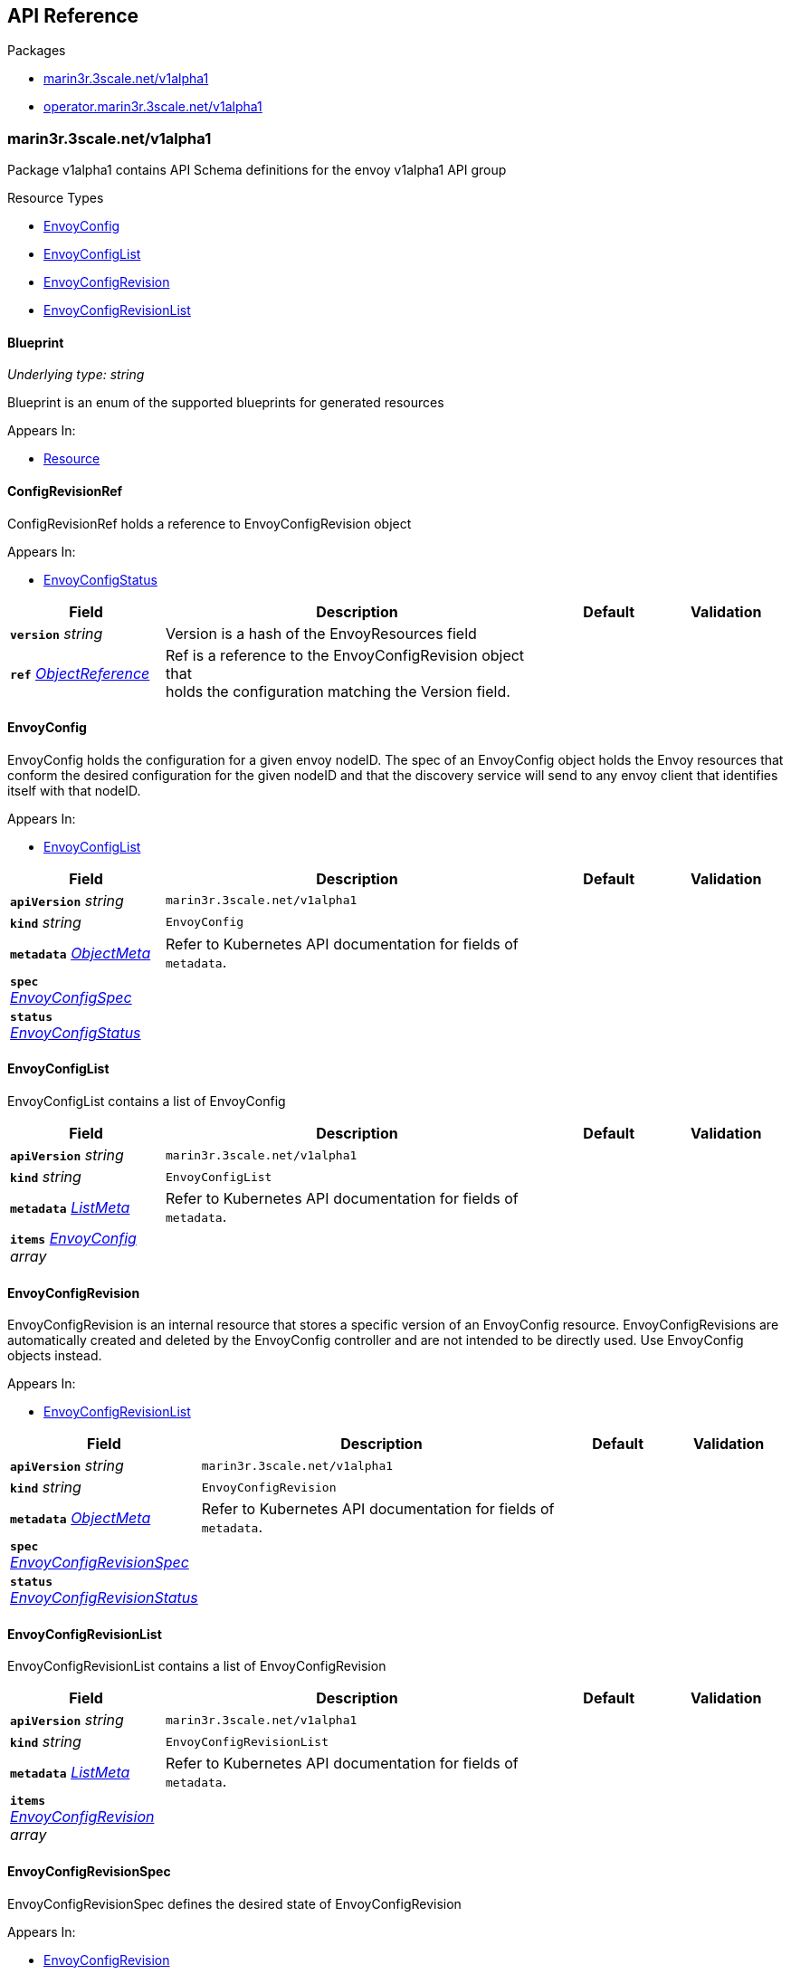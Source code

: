 // Generated documentation. Please do not edit.
:anchor_prefix: k8s-api

[id="{p}-api-reference"]
== API Reference

.Packages
- xref:{anchor_prefix}-marin3r-3scale-net-v1alpha1[$$marin3r.3scale.net/v1alpha1$$]
- xref:{anchor_prefix}-operator-marin3r-3scale-net-v1alpha1[$$operator.marin3r.3scale.net/v1alpha1$$]


[id="{anchor_prefix}-marin3r-3scale-net-v1alpha1"]
=== marin3r.3scale.net/v1alpha1

Package v1alpha1 contains API Schema definitions for the envoy v1alpha1 API group

.Resource Types
- xref:{anchor_prefix}-github-com-3scale-sre-marin3r-api-marin3r-v1alpha1-envoyconfig[$$EnvoyConfig$$]
- xref:{anchor_prefix}-github-com-3scale-sre-marin3r-api-marin3r-v1alpha1-envoyconfiglist[$$EnvoyConfigList$$]
- xref:{anchor_prefix}-github-com-3scale-sre-marin3r-api-marin3r-v1alpha1-envoyconfigrevision[$$EnvoyConfigRevision$$]
- xref:{anchor_prefix}-github-com-3scale-sre-marin3r-api-marin3r-v1alpha1-envoyconfigrevisionlist[$$EnvoyConfigRevisionList$$]



[id="{anchor_prefix}-github-com-3scale-sre-marin3r-api-marin3r-v1alpha1-blueprint"]
==== Blueprint

_Underlying type:_ _string_

Blueprint is an enum of the supported blueprints for
generated resources



.Appears In:
****
- xref:{anchor_prefix}-github-com-3scale-sre-marin3r-api-marin3r-v1alpha1-resource[$$Resource$$]
****



[id="{anchor_prefix}-github-com-3scale-sre-marin3r-api-marin3r-v1alpha1-configrevisionref"]
==== ConfigRevisionRef



ConfigRevisionRef holds a reference to EnvoyConfigRevision object



.Appears In:
****
- xref:{anchor_prefix}-github-com-3scale-sre-marin3r-api-marin3r-v1alpha1-envoyconfigstatus[$$EnvoyConfigStatus$$]
****

[cols="20a,50a,15a,15a", options="header"]
|===
| Field | Description | Default | Validation
| *`version`* __string__ | Version is a hash of the EnvoyResources field + |  | 
| *`ref`* __link:https://kubernetes.io/docs/reference/generated/kubernetes-api/v1.33/#objectreference-v1-core[$$ObjectReference$$]__ | Ref is a reference to the EnvoyConfigRevision object that +
holds the configuration matching the Version field. + |  | 
|===


[id="{anchor_prefix}-github-com-3scale-sre-marin3r-api-marin3r-v1alpha1-envoyconfig"]
==== EnvoyConfig



EnvoyConfig holds the configuration for a given envoy nodeID. The spec of an EnvoyConfig
object holds the Envoy resources that conform the desired configuration for the given nodeID
and that the discovery service will send to any envoy client that identifies itself with that
nodeID.



.Appears In:
****
- xref:{anchor_prefix}-github-com-3scale-sre-marin3r-api-marin3r-v1alpha1-envoyconfiglist[$$EnvoyConfigList$$]
****

[cols="20a,50a,15a,15a", options="header"]
|===
| Field | Description | Default | Validation
| *`apiVersion`* __string__ | `marin3r.3scale.net/v1alpha1` | |
| *`kind`* __string__ | `EnvoyConfig` | |
| *`metadata`* __link:https://kubernetes.io/docs/reference/generated/kubernetes-api/v1.33/#objectmeta-v1-meta[$$ObjectMeta$$]__ | Refer to Kubernetes API documentation for fields of `metadata`.
 |  | 
| *`spec`* __xref:{anchor_prefix}-github-com-3scale-sre-marin3r-api-marin3r-v1alpha1-envoyconfigspec[$$EnvoyConfigSpec$$]__ |  |  | 
| *`status`* __xref:{anchor_prefix}-github-com-3scale-sre-marin3r-api-marin3r-v1alpha1-envoyconfigstatus[$$EnvoyConfigStatus$$]__ |  |  | 
|===


[id="{anchor_prefix}-github-com-3scale-sre-marin3r-api-marin3r-v1alpha1-envoyconfiglist"]
==== EnvoyConfigList



EnvoyConfigList contains a list of EnvoyConfig





[cols="20a,50a,15a,15a", options="header"]
|===
| Field | Description | Default | Validation
| *`apiVersion`* __string__ | `marin3r.3scale.net/v1alpha1` | |
| *`kind`* __string__ | `EnvoyConfigList` | |
| *`metadata`* __link:https://kubernetes.io/docs/reference/generated/kubernetes-api/v1.33/#listmeta-v1-meta[$$ListMeta$$]__ | Refer to Kubernetes API documentation for fields of `metadata`.
 |  | 
| *`items`* __xref:{anchor_prefix}-github-com-3scale-sre-marin3r-api-marin3r-v1alpha1-envoyconfig[$$EnvoyConfig$$] array__ |  |  | 
|===


[id="{anchor_prefix}-github-com-3scale-sre-marin3r-api-marin3r-v1alpha1-envoyconfigrevision"]
==== EnvoyConfigRevision



EnvoyConfigRevision is an internal resource that stores a specific version of an EnvoyConfig
resource. EnvoyConfigRevisions are automatically created and deleted by the EnvoyConfig
controller and are not intended to be directly used. Use EnvoyConfig objects instead.



.Appears In:
****
- xref:{anchor_prefix}-github-com-3scale-sre-marin3r-api-marin3r-v1alpha1-envoyconfigrevisionlist[$$EnvoyConfigRevisionList$$]
****

[cols="20a,50a,15a,15a", options="header"]
|===
| Field | Description | Default | Validation
| *`apiVersion`* __string__ | `marin3r.3scale.net/v1alpha1` | |
| *`kind`* __string__ | `EnvoyConfigRevision` | |
| *`metadata`* __link:https://kubernetes.io/docs/reference/generated/kubernetes-api/v1.33/#objectmeta-v1-meta[$$ObjectMeta$$]__ | Refer to Kubernetes API documentation for fields of `metadata`.
 |  | 
| *`spec`* __xref:{anchor_prefix}-github-com-3scale-sre-marin3r-api-marin3r-v1alpha1-envoyconfigrevisionspec[$$EnvoyConfigRevisionSpec$$]__ |  |  | 
| *`status`* __xref:{anchor_prefix}-github-com-3scale-sre-marin3r-api-marin3r-v1alpha1-envoyconfigrevisionstatus[$$EnvoyConfigRevisionStatus$$]__ |  |  | 
|===


[id="{anchor_prefix}-github-com-3scale-sre-marin3r-api-marin3r-v1alpha1-envoyconfigrevisionlist"]
==== EnvoyConfigRevisionList



EnvoyConfigRevisionList contains a list of EnvoyConfigRevision





[cols="20a,50a,15a,15a", options="header"]
|===
| Field | Description | Default | Validation
| *`apiVersion`* __string__ | `marin3r.3scale.net/v1alpha1` | |
| *`kind`* __string__ | `EnvoyConfigRevisionList` | |
| *`metadata`* __link:https://kubernetes.io/docs/reference/generated/kubernetes-api/v1.33/#listmeta-v1-meta[$$ListMeta$$]__ | Refer to Kubernetes API documentation for fields of `metadata`.
 |  | 
| *`items`* __xref:{anchor_prefix}-github-com-3scale-sre-marin3r-api-marin3r-v1alpha1-envoyconfigrevision[$$EnvoyConfigRevision$$] array__ |  |  | 
|===


[id="{anchor_prefix}-github-com-3scale-sre-marin3r-api-marin3r-v1alpha1-envoyconfigrevisionspec"]
==== EnvoyConfigRevisionSpec



EnvoyConfigRevisionSpec defines the desired state of EnvoyConfigRevision



.Appears In:
****
- xref:{anchor_prefix}-github-com-3scale-sre-marin3r-api-marin3r-v1alpha1-envoyconfigrevision[$$EnvoyConfigRevision$$]
****

[cols="20a,50a,15a,15a", options="header"]
|===
| Field | Description | Default | Validation
| *`nodeID`* __string__ | NodeID holds the envoy identifier for the discovery service to know which set +
of resources to send to each of the envoy clients that connect to it. + |  | 
| *`version`* __string__ | Version is a hash of the EnvoyResources field + |  | 
| *`envoyAPI`* __xref:{anchor_prefix}-github-com-3scale-sre-marin3r-api-envoy-apiversion[$$APIVersion$$]__ | EnvoyAPI is the version of envoy's API to use. Defaults to v3. + |  | Enum: [v3] +

| *`serialization`* __xref:{anchor_prefix}-github-com-3scale-sre-marin3r-api-envoy-serializer-serialization[$$Serialization$$]__ | Serialization specicifies the serialization format used to describe the resources. "json" and "yaml" +
are supported. "json" is used if unset. + |  | Enum: [json b64json yaml] +

| *`envoyResources`* __xref:{anchor_prefix}-github-com-3scale-sre-marin3r-api-marin3r-v1alpha1-envoyresources[$$EnvoyResources$$]__ | EnvoyResources holds the different types of resources suported by the envoy discovery service + |  | 
| *`resources`* __xref:{anchor_prefix}-github-com-3scale-sre-marin3r-api-marin3r-v1alpha1-resource[$$Resource$$] array__ | Resources holds the different types of resources suported by the envoy discovery service + |  | 
|===


[id="{anchor_prefix}-github-com-3scale-sre-marin3r-api-marin3r-v1alpha1-envoyconfigrevisionstatus"]
==== EnvoyConfigRevisionStatus



EnvoyConfigRevisionStatus defines the observed state of EnvoyConfigRevision



.Appears In:
****
- xref:{anchor_prefix}-github-com-3scale-sre-marin3r-api-marin3r-v1alpha1-envoyconfigrevision[$$EnvoyConfigRevision$$]
****

[cols="20a,50a,15a,15a", options="header"]
|===
| Field | Description | Default | Validation
| *`published`* __boolean__ | Published signals if the EnvoyConfigRevision is the one currently published +
in the xds server cache + |  | 
| *`providesVersions`* __xref:{anchor_prefix}-github-com-3scale-sre-marin3r-api-marin3r-v1alpha1-versiontracker[$$VersionTracker$$]__ | ProvidesVersions keeps track of the version that this revision +
publishes in the xDS server for each resource type + |  | 
| *`lastPublishedAt`* __link:https://kubernetes.io/docs/reference/generated/kubernetes-api/v1.33/#time-v1-meta[$$Time$$]__ | LastPublishedAt indicates the last time this config review transitioned to +
published + |  | 
| *`tainted`* __boolean__ | Tainted indicates whether the EnvoyConfigRevision is eligible for publishing +
or not + |  | 
| *`conditions`* __link:https://kubernetes.io/docs/reference/generated/kubernetes-api/v1.33/#condition-v1-meta[$$Condition$$] array__ | Conditions represent the latest available observations of an object's state + |  | 
|===


[id="{anchor_prefix}-github-com-3scale-sre-marin3r-api-marin3r-v1alpha1-envoyconfigspec"]
==== EnvoyConfigSpec



EnvoyConfigSpec defines the desired state of EnvoyConfig



.Appears In:
****
- xref:{anchor_prefix}-github-com-3scale-sre-marin3r-api-marin3r-v1alpha1-envoyconfig[$$EnvoyConfig$$]
****

[cols="20a,50a,15a,15a", options="header"]
|===
| Field | Description | Default | Validation
| *`nodeID`* __string__ | NodeID holds the envoy identifier for the discovery service to know which set +
of resources to send to each of the envoy clients that connect to it. + |  | 
| *`serialization`* __xref:{anchor_prefix}-github-com-3scale-sre-marin3r-api-envoy-serializer-serialization[$$Serialization$$]__ | Serialization specicifies the serialization format used to describe the resources. "json" and "yaml" +
are supported. "json" is used if unset. + |  | Enum: [json yaml] +

| *`envoyAPI`* __xref:{anchor_prefix}-github-com-3scale-sre-marin3r-api-envoy-apiversion[$$APIVersion$$]__ | EnvoyAPI is the version of envoy's API to use. Defaults to v3. + |  | Enum: [v3] +

| *`envoyResources`* __xref:{anchor_prefix}-github-com-3scale-sre-marin3r-api-marin3r-v1alpha1-envoyresources[$$EnvoyResources$$]__ | EnvoyResources holds the different types of resources suported by the envoy discovery service +
DEPRECATED. Use the `resources` field instead. + |  | 
| *`resources`* __xref:{anchor_prefix}-github-com-3scale-sre-marin3r-api-marin3r-v1alpha1-resource[$$Resource$$] array__ | Resources holds the different types of resources suported by the envoy discovery service + |  | 
|===


[id="{anchor_prefix}-github-com-3scale-sre-marin3r-api-marin3r-v1alpha1-envoyconfigstatus"]
==== EnvoyConfigStatus



EnvoyConfigStatus defines the observed state of EnvoyConfig



.Appears In:
****
- xref:{anchor_prefix}-github-com-3scale-sre-marin3r-api-marin3r-v1alpha1-envoyconfig[$$EnvoyConfig$$]
****

[cols="20a,50a,15a,15a", options="header"]
|===
| Field | Description | Default | Validation
| *`cacheState`* __string__ | CacheState summarizes all the observations about the EnvoyConfig +
to give the user a concrete idea on the general status of the discovery servie cache. +
It is intended only for human consumption. Other controllers should relly on conditions +
to determine the status of the discovery server cache. + |  | 
| *`publishedVersion`* __string__ | PublishedVersion is the config version currently +
served by the envoy discovery service for the give nodeID + |  | 
| *`desiredVersion`* __string__ | DesiredVersion represents the resources version described in +
the spec of the EnvoyConfig object + |  | 
| *`conditions`* __link:https://kubernetes.io/docs/reference/generated/kubernetes-api/v1.33/#condition-v1-meta[$$Condition$$] array__ | Conditions represent the latest available observations of an object's state + |  | 
| *`revisions`* __xref:{anchor_prefix}-github-com-3scale-sre-marin3r-api-marin3r-v1alpha1-configrevisionref[$$ConfigRevisionRef$$] array__ | ConfigRevisions is an ordered list of references to EnvoyConfigRevision +
objects + |  | 
|===


[id="{anchor_prefix}-github-com-3scale-sre-marin3r-api-marin3r-v1alpha1-envoyresource"]
==== EnvoyResource



EnvoyResource holds serialized representation of an envoy
resource



.Appears In:
****
- xref:{anchor_prefix}-github-com-3scale-sre-marin3r-api-marin3r-v1alpha1-envoyresources[$$EnvoyResources$$]
****

[cols="20a,50a,15a,15a", options="header"]
|===
| Field | Description | Default | Validation
| *`name`* __string__ | Name of the envoy resource. +
DEPRECATED: this field has no effect and will be removed in an +
upcoming release. The name of the resources for discovery purposes +
is included in the resource itself. Refer to the envoy API reference +
to check how the name is specified for each resource type. + |  | 
| *`value`* __string__ | Value is the serialized representation of the envoy resource + |  | 
|===


[id="{anchor_prefix}-github-com-3scale-sre-marin3r-api-marin3r-v1alpha1-envoyresources"]
==== EnvoyResources



EnvoyResources holds each envoy api resource type



.Appears In:
****
- xref:{anchor_prefix}-github-com-3scale-sre-marin3r-api-marin3r-v1alpha1-envoyconfigrevisionspec[$$EnvoyConfigRevisionSpec$$]
- xref:{anchor_prefix}-github-com-3scale-sre-marin3r-api-marin3r-v1alpha1-envoyconfigspec[$$EnvoyConfigSpec$$]
****

[cols="20a,50a,15a,15a", options="header"]
|===
| Field | Description | Default | Validation
| *`endpoints`* __xref:{anchor_prefix}-github-com-3scale-sre-marin3r-api-marin3r-v1alpha1-envoyresource[$$EnvoyResource$$] array__ | Endpoints is a list of the envoy ClusterLoadAssignment resource type. +
API V3 reference: https://www.envoyproxy.io/docs/envoy/latest/api-v3/config/endpoint/v3/endpoint.proto + |  | 
| *`clusters`* __xref:{anchor_prefix}-github-com-3scale-sre-marin3r-api-marin3r-v1alpha1-envoyresource[$$EnvoyResource$$] array__ | Clusters is a list of the envoy Cluster resource type. +
API V3 reference: https://www.envoyproxy.io/docs/envoy/latest/api-v3/config/cluster/v3/cluster.proto + |  | 
| *`routes`* __xref:{anchor_prefix}-github-com-3scale-sre-marin3r-api-marin3r-v1alpha1-envoyresource[$$EnvoyResource$$] array__ | Routes is a list of the envoy Route resource type. +
API V3 reference: https://www.envoyproxy.io/docs/envoy/latest/api-v3/config/route/v3/route.proto + |  | 
| *`scopedRoutes`* __xref:{anchor_prefix}-github-com-3scale-sre-marin3r-api-marin3r-v1alpha1-envoyresource[$$EnvoyResource$$] array__ | ScopedRoutes is a list of the envoy ScopeRoute resource type. +
API V3 reference: https://www.envoyproxy.io/docs/envoy/latest/api-v3/config/route/v3/scoped_route.proto + |  | 
| *`listeners`* __xref:{anchor_prefix}-github-com-3scale-sre-marin3r-api-marin3r-v1alpha1-envoyresource[$$EnvoyResource$$] array__ | Listeners is a list of the envoy Listener resource type. +
API V3 reference: https://www.envoyproxy.io/docs/envoy/latest/api-v3/config/listener/v3/listener.proto + |  | 
| *`runtimes`* __xref:{anchor_prefix}-github-com-3scale-sre-marin3r-api-marin3r-v1alpha1-envoyresource[$$EnvoyResource$$] array__ | Runtimes is a list of the envoy Runtime resource type. +
API V3 reference: https://www.envoyproxy.io/docs/envoy/latest/api-v3/service/runtime/v3/rtds.proto + |  | 
| *`secrets`* __xref:{anchor_prefix}-github-com-3scale-sre-marin3r-api-marin3r-v1alpha1-envoysecretresource[$$EnvoySecretResource$$] array__ | Secrets is a list of references to Kubernetes Secret objects. + |  | 
| *`extensionConfigs`* __xref:{anchor_prefix}-github-com-3scale-sre-marin3r-api-marin3r-v1alpha1-envoyresource[$$EnvoyResource$$] array__ | ExtensionConfigs is a list of the envoy ExtensionConfig resource type +
API V3 reference: https://www.envoyproxy.io/docs/envoy/latest/api-v3/config/core/v3/extension.proto + |  | 
|===


[id="{anchor_prefix}-github-com-3scale-sre-marin3r-api-marin3r-v1alpha1-envoysecretresource"]
==== EnvoySecretResource



EnvoySecretResource holds a reference to a k8s Secret from where
to take a secret from. Only Secrets within the same namespace can
be referred.



.Appears In:
****
- xref:{anchor_prefix}-github-com-3scale-sre-marin3r-api-marin3r-v1alpha1-envoyresources[$$EnvoyResources$$]
****

[cols="20a,50a,15a,15a", options="header"]
|===
| Field | Description | Default | Validation
| *`name`* __string__ | Name of the envoy tslCerticate secret resource. The certificate will be fetched +
from a Kubernetes Secrets of type 'kubernetes.io/tls' with this same name. + |  | 
| *`ref`* __link:https://kubernetes.io/docs/reference/generated/kubernetes-api/v1.33/#secretreference-v1-core[$$SecretReference$$]__ | DEPRECATED: this field is deprecated and it's value will be ignored. The 'name' of the +
Kubernetes Secret must match the 'name' field. + |  | 
|===


[id="{anchor_prefix}-github-com-3scale-sre-marin3r-api-marin3r-v1alpha1-generatefromendpointslices"]
==== GenerateFromEndpointSlices







.Appears In:
****
- xref:{anchor_prefix}-github-com-3scale-sre-marin3r-api-marin3r-v1alpha1-resource[$$Resource$$]
****

[cols="20a,50a,15a,15a", options="header"]
|===
| Field | Description | Default | Validation
| *`selector`* __link:https://kubernetes.io/docs/reference/generated/kubernetes-api/v1.33/#labelselector-v1-meta[$$LabelSelector$$]__ |  |  | 
| *`clusterName`* __string__ |  |  | 
| *`targetPort`* __string__ |  |  | 
|===


[id="{anchor_prefix}-github-com-3scale-sre-marin3r-api-marin3r-v1alpha1-resource"]
==== Resource



Resource holds serialized representation of an envoy
resource



.Appears In:
****
- xref:{anchor_prefix}-github-com-3scale-sre-marin3r-api-marin3r-v1alpha1-envoyconfigrevisionspec[$$EnvoyConfigRevisionSpec$$]
- xref:{anchor_prefix}-github-com-3scale-sre-marin3r-api-marin3r-v1alpha1-envoyconfigspec[$$EnvoyConfigSpec$$]
****

[cols="20a,50a,15a,15a", options="header"]
|===
| Field | Description | Default | Validation
| *`type`* __xref:{anchor_prefix}-github-com-3scale-sre-marin3r-api-envoy-type[$$Type$$]__ | Type is the type url for the protobuf message + |  | Enum: [listener route scopedRoute cluster endpoint secret runtime extensionConfig] +

| *`value`* __link:https://kubernetes.io/docs/reference/generated/kubernetes-api/v1.33/#rawextension-runtime-pkg[$$RawExtension$$]__ | Value is the protobufer message that configures the resource. The proto +
must match the envoy configuration API v3 specification for the given resource +
type (https://www.envoyproxy.io/docs/envoy/latest/api-docs/xds_protocol#resource-types) + |  | 
| *`generateFromTlsSecret`* __string__ | The name of a Kubernetes Secret of type "kubernetes.io/tls" + |  | 
| *`generateFromOpaqueSecret`* __xref:{anchor_prefix}-github-com-3scale-sre-marin3r-api-marin3r-v1alpha1-secretkeyselector[$$SecretKeySelector$$]__ | The name of a Kubernetes Secret of type "Opaque". It will generate an +
envoy "generic secret" proto. + |  | 
| *`generateFromEndpointSlices`* __xref:{anchor_prefix}-github-com-3scale-sre-marin3r-api-marin3r-v1alpha1-generatefromendpointslices[$$GenerateFromEndpointSlices$$]__ | Specifies a label selector to watch for EndpointSlices that will +
be used to generate the endpoint resource + |  | 
| *`blueprint`* __xref:{anchor_prefix}-github-com-3scale-sre-marin3r-api-marin3r-v1alpha1-blueprint[$$Blueprint$$]__ | Blueprint specifies a template to generate a configuration proto. It is currently +
only supported to generate secret configuration resources from k8s Secrets + |  | Enum: [tlsCertificate validationContext] +

|===


[id="{anchor_prefix}-github-com-3scale-sre-marin3r-api-marin3r-v1alpha1-secretkeyselector"]
==== SecretKeySelector







.Appears In:
****
- xref:{anchor_prefix}-github-com-3scale-sre-marin3r-api-marin3r-v1alpha1-resource[$$Resource$$]
****

[cols="20a,50a,15a,15a", options="header"]
|===
| Field | Description | Default | Validation
| *`name`* __string__ | The name of the secret in the pod's namespace to select from. + |  | 
| *`key`* __string__ | The key of the secret to select from.  Must be a valid secret key. + |  | 
| *`alias`* __string__ | A unique name to refer to the name:key combination + |  | 
|===


[id="{anchor_prefix}-github-com-3scale-sre-marin3r-api-marin3r-v1alpha1-versiontracker"]
==== VersionTracker



VersionTracker tracks the versions of the resources
that this revision publishes in the xDS server cache



.Appears In:
****
- xref:{anchor_prefix}-github-com-3scale-sre-marin3r-api-marin3r-v1alpha1-envoyconfigrevisionstatus[$$EnvoyConfigRevisionStatus$$]
****

[cols="20a,50a,15a,15a", options="header"]
|===
| Field | Description | Default | Validation
| *`endpoints`* __string__ |  |  | 
| *`clusters`* __string__ |  |  | 
| *`routes`* __string__ |  |  | 
| *`scopedRoutes`* __string__ |  |  | 
| *`listeners`* __string__ |  |  | 
| *`secrets`* __string__ |  |  | 
| *`runtimes`* __string__ |  |  | 
| *`extensionConfigs`* __string__ |  |  | 
|===



[id="{anchor_prefix}-operator-marin3r-3scale-net-v1alpha1"]
=== operator.marin3r.3scale.net/v1alpha1

Package v1alpha1 contains API Schema definitions for the operator v1alpha1 API group

.Resource Types
- xref:{anchor_prefix}-github-com-3scale-sre-marin3r-api-operator-marin3r-v1alpha1-discoveryservice[$$DiscoveryService$$]
- xref:{anchor_prefix}-github-com-3scale-sre-marin3r-api-operator-marin3r-v1alpha1-discoveryservicecertificate[$$DiscoveryServiceCertificate$$]
- xref:{anchor_prefix}-github-com-3scale-sre-marin3r-api-operator-marin3r-v1alpha1-discoveryservicecertificatelist[$$DiscoveryServiceCertificateList$$]
- xref:{anchor_prefix}-github-com-3scale-sre-marin3r-api-operator-marin3r-v1alpha1-discoveryservicelist[$$DiscoveryServiceList$$]
- xref:{anchor_prefix}-github-com-3scale-sre-marin3r-api-operator-marin3r-v1alpha1-envoydeployment[$$EnvoyDeployment$$]
- xref:{anchor_prefix}-github-com-3scale-sre-marin3r-api-operator-marin3r-v1alpha1-envoydeploymentlist[$$EnvoyDeploymentList$$]



[id="{anchor_prefix}-github-com-3scale-sre-marin3r-api-operator-marin3r-v1alpha1-casignedconfig"]
==== CASignedConfig



CASignedConfig is used ti generate certificates signed by a CA contained in a Secret



.Appears In:
****
- xref:{anchor_prefix}-github-com-3scale-sre-marin3r-api-operator-marin3r-v1alpha1-discoveryservicecertificatesigner[$$DiscoveryServiceCertificateSigner$$]
****

[cols="20a,50a,15a,15a", options="header"]
|===
| Field | Description | Default | Validation
| *`caSecretRef`* __link:https://kubernetes.io/docs/reference/generated/kubernetes-api/v1.33/#secretreference-v1-core[$$SecretReference$$]__ | A reference to a Secret containing the CA + |  | 
|===


[id="{anchor_prefix}-github-com-3scale-sre-marin3r-api-operator-marin3r-v1alpha1-certificateoptions"]
==== CertificateOptions



CertificateOptions specifies options to generate the server certificate used both
for the xDS server and the mutating webhook server.



.Appears In:
****
- xref:{anchor_prefix}-github-com-3scale-sre-marin3r-api-operator-marin3r-v1alpha1-pkiconfig[$$PKIConfig$$]
****

[cols="20a,50a,15a,15a", options="header"]
|===
| Field | Description | Default | Validation
| *`secretName`* __string__ |  |  | 
| *`duration`* __link:https://kubernetes.io/docs/reference/generated/kubernetes-api/v1.33/#duration-v1-meta[$$Duration$$]__ |  |  | 
|===


[id="{anchor_prefix}-github-com-3scale-sre-marin3r-api-operator-marin3r-v1alpha1-certificaterenewalconfig"]
==== CertificateRenewalConfig



CertificateRenewalConfig configures the certificate renewal process.



.Appears In:
****
- xref:{anchor_prefix}-github-com-3scale-sre-marin3r-api-operator-marin3r-v1alpha1-discoveryservicecertificatespec[$$DiscoveryServiceCertificateSpec$$]
****

[cols="20a,50a,15a,15a", options="header"]
|===
| Field | Description | Default | Validation
| *`enabled`* __boolean__ | Enabled is a flag to enable or disable renewal of the certificate + |  | 
|===


[id="{anchor_prefix}-github-com-3scale-sre-marin3r-api-operator-marin3r-v1alpha1-containerport"]
==== ContainerPort



ContainerPort defines port for the Marin3r sidecar container



.Appears In:
****
- xref:{anchor_prefix}-github-com-3scale-sre-marin3r-api-operator-marin3r-v1alpha1-envoydeploymentspec[$$EnvoyDeploymentSpec$$]
****

[cols="20a,50a,15a,15a", options="header"]
|===
| Field | Description | Default | Validation
| *`name`* __string__ | Port name + |  | 
| *`port`* __integer__ | Port value + |  | 
| *`protocol`* __link:https://kubernetes.io/docs/reference/generated/kubernetes-api/v1.33/#protocol-v1-core[$$Protocol$$]__ | Protocol. Defaults to TCP. + |  | 
|===


[id="{anchor_prefix}-github-com-3scale-sre-marin3r-api-operator-marin3r-v1alpha1-discoveryservice"]
==== DiscoveryService



DiscoveryService represents an envoy discovery service server. Only one
instance per namespace is currently supported.



.Appears In:
****
- xref:{anchor_prefix}-github-com-3scale-sre-marin3r-api-operator-marin3r-v1alpha1-discoveryservicelist[$$DiscoveryServiceList$$]
****

[cols="20a,50a,15a,15a", options="header"]
|===
| Field | Description | Default | Validation
| *`apiVersion`* __string__ | `operator.marin3r.3scale.net/v1alpha1` | |
| *`kind`* __string__ | `DiscoveryService` | |
| *`metadata`* __link:https://kubernetes.io/docs/reference/generated/kubernetes-api/v1.33/#objectmeta-v1-meta[$$ObjectMeta$$]__ | Refer to Kubernetes API documentation for fields of `metadata`.
 |  | 
| *`spec`* __xref:{anchor_prefix}-github-com-3scale-sre-marin3r-api-operator-marin3r-v1alpha1-discoveryservicespec[$$DiscoveryServiceSpec$$]__ |  |  | 
| *`status`* __xref:{anchor_prefix}-github-com-3scale-sre-marin3r-api-operator-marin3r-v1alpha1-discoveryservicestatus[$$DiscoveryServiceStatus$$]__ |  |  | 
|===


[id="{anchor_prefix}-github-com-3scale-sre-marin3r-api-operator-marin3r-v1alpha1-discoveryservicecertificate"]
==== DiscoveryServiceCertificate



DiscoveryServiceCertificate is an internal resource used to create certificates. This resource
is used by the DiscoveryService controller to create the required certificates for the different
components. Direct use of DiscoveryServiceCertificate objects is discouraged.



.Appears In:
****
- xref:{anchor_prefix}-github-com-3scale-sre-marin3r-api-operator-marin3r-v1alpha1-discoveryservicecertificatelist[$$DiscoveryServiceCertificateList$$]
****

[cols="20a,50a,15a,15a", options="header"]
|===
| Field | Description | Default | Validation
| *`apiVersion`* __string__ | `operator.marin3r.3scale.net/v1alpha1` | |
| *`kind`* __string__ | `DiscoveryServiceCertificate` | |
| *`metadata`* __link:https://kubernetes.io/docs/reference/generated/kubernetes-api/v1.33/#objectmeta-v1-meta[$$ObjectMeta$$]__ | Refer to Kubernetes API documentation for fields of `metadata`.
 |  | 
| *`spec`* __xref:{anchor_prefix}-github-com-3scale-sre-marin3r-api-operator-marin3r-v1alpha1-discoveryservicecertificatespec[$$DiscoveryServiceCertificateSpec$$]__ |  |  | 
| *`status`* __xref:{anchor_prefix}-github-com-3scale-sre-marin3r-api-operator-marin3r-v1alpha1-discoveryservicecertificatestatus[$$DiscoveryServiceCertificateStatus$$]__ |  |  | 
|===


[id="{anchor_prefix}-github-com-3scale-sre-marin3r-api-operator-marin3r-v1alpha1-discoveryservicecertificatelist"]
==== DiscoveryServiceCertificateList



DiscoveryServiceCertificateList contains a list of DiscoveryServiceCertificate





[cols="20a,50a,15a,15a", options="header"]
|===
| Field | Description | Default | Validation
| *`apiVersion`* __string__ | `operator.marin3r.3scale.net/v1alpha1` | |
| *`kind`* __string__ | `DiscoveryServiceCertificateList` | |
| *`metadata`* __link:https://kubernetes.io/docs/reference/generated/kubernetes-api/v1.33/#listmeta-v1-meta[$$ListMeta$$]__ | Refer to Kubernetes API documentation for fields of `metadata`.
 |  | 
| *`items`* __xref:{anchor_prefix}-github-com-3scale-sre-marin3r-api-operator-marin3r-v1alpha1-discoveryservicecertificate[$$DiscoveryServiceCertificate$$] array__ |  |  | 
|===


[id="{anchor_prefix}-github-com-3scale-sre-marin3r-api-operator-marin3r-v1alpha1-discoveryservicecertificatesigner"]
==== DiscoveryServiceCertificateSigner



DiscoveryServiceCertificateSigner specifies the signer to use to provision the certificate



.Appears In:
****
- xref:{anchor_prefix}-github-com-3scale-sre-marin3r-api-operator-marin3r-v1alpha1-discoveryservicecertificatespec[$$DiscoveryServiceCertificateSpec$$]
****

[cols="20a,50a,15a,15a", options="header"]
|===
| Field | Description | Default | Validation
| *`selfSigned`* __xref:{anchor_prefix}-github-com-3scale-sre-marin3r-api-operator-marin3r-v1alpha1-selfsignedconfig[$$SelfSignedConfig$$]__ | SelfSigned holds specific configuration for the SelfSigned signer + |  | Optional: {} +

| *`caSigned`* __xref:{anchor_prefix}-github-com-3scale-sre-marin3r-api-operator-marin3r-v1alpha1-casignedconfig[$$CASignedConfig$$]__ | CASigned holds specific configuration for the CASigned signer + |  | Optional: {} +

|===


[id="{anchor_prefix}-github-com-3scale-sre-marin3r-api-operator-marin3r-v1alpha1-discoveryservicecertificatespec"]
==== DiscoveryServiceCertificateSpec



DiscoveryServiceCertificateSpec defines the desired state of DiscoveryServiceCertificate



.Appears In:
****
- xref:{anchor_prefix}-github-com-3scale-sre-marin3r-api-operator-marin3r-v1alpha1-discoveryservicecertificate[$$DiscoveryServiceCertificate$$]
****

[cols="20a,50a,15a,15a", options="header"]
|===
| Field | Description | Default | Validation
| *`commonName`* __string__ | CommonName is the CommonName of the certificate + |  | 
| *`server`* __boolean__ | IsServerCertificate is a boolean specifying if the certificate should be +
issued with server auth usage enabled + |  | 
| *`isCA`* __boolean__ | IsCA is a boolean specifying that the certificate is a CA + |  | 
| *`validFor`* __integer__ | ValidFor specifies the validity of the certificate in seconds + |  | 
| *`hosts`* __string array__ | Hosts is the list of hosts the certificate is valid for. Only +
use when 'IsServerCertificate' is true. If unset, the CommonName +
field will be used to populate the valid hosts of the certificate. + |  | 
| *`signer`* __xref:{anchor_prefix}-github-com-3scale-sre-marin3r-api-operator-marin3r-v1alpha1-discoveryservicecertificatesigner[$$DiscoveryServiceCertificateSigner$$]__ | Signer specifies  the signer to use to create this certificate. Supported +
signers are CertManager and SelfSigned. + |  | 
| *`secretRef`* __link:https://kubernetes.io/docs/reference/generated/kubernetes-api/v1.33/#secretreference-v1-core[$$SecretReference$$]__ | SecretRef is a reference to the secret that will hold the certificate +
and the private key. + |  | 
| *`certificateRenewal`* __xref:{anchor_prefix}-github-com-3scale-sre-marin3r-api-operator-marin3r-v1alpha1-certificaterenewalconfig[$$CertificateRenewalConfig$$]__ | CertificateRenewalConfig configures the certificate renewal process. If unset default +
behavior is to renew the certificate but not notify of renewals. + |  | 
|===


[id="{anchor_prefix}-github-com-3scale-sre-marin3r-api-operator-marin3r-v1alpha1-discoveryservicecertificatestatus"]
==== DiscoveryServiceCertificateStatus



DiscoveryServiceCertificateStatus defines the observed state of DiscoveryServiceCertificate



.Appears In:
****
- xref:{anchor_prefix}-github-com-3scale-sre-marin3r-api-operator-marin3r-v1alpha1-discoveryservicecertificate[$$DiscoveryServiceCertificate$$]
****

[cols="20a,50a,15a,15a", options="header"]
|===
| Field | Description | Default | Validation
| *`ready`* __boolean__ | Ready is a boolean that specifies if the certificate is ready to be used + |  | 
| *`notBefore`* __link:https://kubernetes.io/docs/reference/generated/kubernetes-api/v1.33/#time-v1-meta[$$Time$$]__ | NotBefore is the time at which the certificate starts +
being valid + |  | 
| *`notAfter`* __link:https://kubernetes.io/docs/reference/generated/kubernetes-api/v1.33/#time-v1-meta[$$Time$$]__ | NotAfter is the time at which the certificate expires + |  | 
| *`certificateHash`* __string__ | CertificateHash stores the current hash of the certificate. It is used +
for other controllers to validate if a certificate has been re-issued. + |  | 
| *`conditions`* __link:https://kubernetes.io/docs/reference/generated/kubernetes-api/v1.33/#condition-v1-meta[$$Condition$$] array__ | Conditions represent the latest available observations of an object's state + |  | 
|===


[id="{anchor_prefix}-github-com-3scale-sre-marin3r-api-operator-marin3r-v1alpha1-discoveryservicelist"]
==== DiscoveryServiceList



DiscoveryServiceList contains a list of DiscoveryService





[cols="20a,50a,15a,15a", options="header"]
|===
| Field | Description | Default | Validation
| *`apiVersion`* __string__ | `operator.marin3r.3scale.net/v1alpha1` | |
| *`kind`* __string__ | `DiscoveryServiceList` | |
| *`metadata`* __link:https://kubernetes.io/docs/reference/generated/kubernetes-api/v1.33/#listmeta-v1-meta[$$ListMeta$$]__ | Refer to Kubernetes API documentation for fields of `metadata`.
 |  | 
| *`items`* __xref:{anchor_prefix}-github-com-3scale-sre-marin3r-api-operator-marin3r-v1alpha1-discoveryservice[$$DiscoveryService$$] array__ |  |  | 
|===


[id="{anchor_prefix}-github-com-3scale-sre-marin3r-api-operator-marin3r-v1alpha1-discoveryservicespec"]
==== DiscoveryServiceSpec



DiscoveryServiceSpec defines the desired state of DiscoveryService



.Appears In:
****
- xref:{anchor_prefix}-github-com-3scale-sre-marin3r-api-operator-marin3r-v1alpha1-discoveryservice[$$DiscoveryService$$]
****

[cols="20a,50a,15a,15a", options="header"]
|===
| Field | Description | Default | Validation
| *`image`* __string__ | Image holds the image to use for the discovery service Deployment + |  | 
| *`debug`* __boolean__ | Debug enables debugging log level for the discovery service controllers. It is safe to +
use since secret data is never shown in the logs. + |  | 
| *`resources`* __link:https://kubernetes.io/docs/reference/generated/kubernetes-api/v1.33/#resourcerequirements-v1-core[$$ResourceRequirements$$]__ | Resources holds the Resource Requirements to use for the discovery service +
Deployment. When not set it defaults to no resource requests nor limits. +
CPU and Memory resources are supported. + |  | 
| *`pkiConfg`* __xref:{anchor_prefix}-github-com-3scale-sre-marin3r-api-operator-marin3r-v1alpha1-pkiconfig[$$PKIConfig$$]__ | PKIConfig has configuration for the PKI that marin3r manages for the +
different certificates it requires + |  | 
| *`xdsServerPort`* __integer__ | XdsServerPort is the port where the xDS server listens. Defaults to 18000. + |  | 
| *`metricsPort`* __integer__ | MetricsPort is the port where metrics are served. Defaults to 8383. + |  | 
| *`probePort`* __integer__ | ProbePort is the port where healthz endpoint is served. Defaults to 8384. + |  | 
| *`serviceConfig`* __xref:{anchor_prefix}-github-com-3scale-sre-marin3r-api-operator-marin3r-v1alpha1-serviceconfig[$$ServiceConfig$$]__ | ServiceConfig configures the way the DiscoveryService endpoints are exposed + |  | 
| *`podPriorityClass`* __string__ | PriorityClass to assign the discovery service Pod to + |  | 
| *`affinity`* __link:https://kubernetes.io/docs/reference/generated/kubernetes-api/v1.33/#affinity-v1-core[$$Affinity$$]__ | Affinity configuration for the discovery service pods + |  | 
|===


[id="{anchor_prefix}-github-com-3scale-sre-marin3r-api-operator-marin3r-v1alpha1-discoveryservicestatus"]
==== DiscoveryServiceStatus



DiscoveryServiceStatus defines the observed state of DiscoveryService



.Appears In:
****
- xref:{anchor_prefix}-github-com-3scale-sre-marin3r-api-operator-marin3r-v1alpha1-discoveryservice[$$DiscoveryService$$]
****

[cols="20a,50a,15a,15a", options="header"]
|===
| Field | Description | Default | Validation
| *`deploymentName`* __string__ |  |  | 
| *`deploymentStatus`* __link:https://kubernetes.io/docs/reference/generated/kubernetes-api/v1.33/#deploymentstatus-v1-apps[$$DeploymentStatus$$]__ |  |  | 
|===


[id="{anchor_prefix}-github-com-3scale-sre-marin3r-api-operator-marin3r-v1alpha1-dynamicreplicasspec"]
==== DynamicReplicasSpec







.Appears In:
****
- xref:{anchor_prefix}-github-com-3scale-sre-marin3r-api-operator-marin3r-v1alpha1-replicasspec[$$ReplicasSpec$$]
****

[cols="20a,50a,15a,15a", options="header"]
|===
| Field | Description | Default | Validation
| *`minReplicas`* __integer__ | minReplicas is the lower limit for the number of replicas to which the autoscaler +
can scale down.  It defaults to 1 pod.  minReplicas is allowed to be 0 if the +
alpha feature gate HPAScaleToZero is enabled and at least one Object or External +
metric is configured.  Scaling is active as long as at least one metric value is +
available. + |  | 
| *`maxReplicas`* __integer__ | maxReplicas is the upper limit for the number of replicas to which the autoscaler can scale up. +
It cannot be less that minReplicas. + |  | 
| *`metrics`* __link:https://kubernetes.io/docs/reference/generated/kubernetes-api/v1.33/#metricspec-v2-autoscaling[$$MetricSpec$$] array__ | metrics contains the specifications for which to use to calculate the +
desired replica count (the maximum replica count across all metrics will +
be used).  The desired replica count is calculated multiplying the +
ratio between the target value and the current value by the current +
number of pods.  Ergo, metrics used must decrease as the pod count is +
increased, and vice-versa.  See the individual metric source types for +
more information about how each type of metric must respond. +
If not set, the default metric will be set to 80% average CPU utilization. + |  | 
| *`behavior`* __link:https://kubernetes.io/docs/reference/generated/kubernetes-api/v1.33/#horizontalpodautoscalerbehavior-v2-autoscaling[$$HorizontalPodAutoscalerBehavior$$]__ | behavior configures the scaling behavior of the target +
in both Up and Down directions (scaleUp and scaleDown fields respectively). +
If not set, the default HPAScalingRules for scale up and scale down are used. + |  | 
|===


[id="{anchor_prefix}-github-com-3scale-sre-marin3r-api-operator-marin3r-v1alpha1-envoydeployment"]
==== EnvoyDeployment



EnvoyDeployment is a resource to deploy and manage a Kubernetes Deployment
of Envoy Pods.



.Appears In:
****
- xref:{anchor_prefix}-github-com-3scale-sre-marin3r-api-operator-marin3r-v1alpha1-envoydeploymentlist[$$EnvoyDeploymentList$$]
****

[cols="20a,50a,15a,15a", options="header"]
|===
| Field | Description | Default | Validation
| *`apiVersion`* __string__ | `operator.marin3r.3scale.net/v1alpha1` | |
| *`kind`* __string__ | `EnvoyDeployment` | |
| *`metadata`* __link:https://kubernetes.io/docs/reference/generated/kubernetes-api/v1.33/#objectmeta-v1-meta[$$ObjectMeta$$]__ | Refer to Kubernetes API documentation for fields of `metadata`.
 |  | 
| *`spec`* __xref:{anchor_prefix}-github-com-3scale-sre-marin3r-api-operator-marin3r-v1alpha1-envoydeploymentspec[$$EnvoyDeploymentSpec$$]__ |  |  | 
| *`status`* __xref:{anchor_prefix}-github-com-3scale-sre-marin3r-api-operator-marin3r-v1alpha1-envoydeploymentstatus[$$EnvoyDeploymentStatus$$]__ |  |  | 
|===


[id="{anchor_prefix}-github-com-3scale-sre-marin3r-api-operator-marin3r-v1alpha1-envoydeploymentlist"]
==== EnvoyDeploymentList



EnvoyDeploymentList contains a list of EnvoyDeployment





[cols="20a,50a,15a,15a", options="header"]
|===
| Field | Description | Default | Validation
| *`apiVersion`* __string__ | `operator.marin3r.3scale.net/v1alpha1` | |
| *`kind`* __string__ | `EnvoyDeploymentList` | |
| *`metadata`* __link:https://kubernetes.io/docs/reference/generated/kubernetes-api/v1.33/#listmeta-v1-meta[$$ListMeta$$]__ | Refer to Kubernetes API documentation for fields of `metadata`.
 |  | 
| *`items`* __xref:{anchor_prefix}-github-com-3scale-sre-marin3r-api-operator-marin3r-v1alpha1-envoydeployment[$$EnvoyDeployment$$] array__ |  |  | 
|===


[id="{anchor_prefix}-github-com-3scale-sre-marin3r-api-operator-marin3r-v1alpha1-envoydeploymentspec"]
==== EnvoyDeploymentSpec



EnvoyDeploymentSpec defines the desired state of EnvoyDeployment



.Appears In:
****
- xref:{anchor_prefix}-github-com-3scale-sre-marin3r-api-operator-marin3r-v1alpha1-envoydeployment[$$EnvoyDeployment$$]
****

[cols="20a,50a,15a,15a", options="header"]
|===
| Field | Description | Default | Validation
| *`envoyConfigRef`* __string__ | EnvoyConfigRef points to an EnvoyConfig in the same namespace +
that holds the envoy resources for this Deployment + |  | 
| *`discoveryServiceRef`* __string__ | DiscoveryServiceRef points to a DiscoveryService in the same +
namespace + |  | 
| *`clusterID`* __string__ | Defines the local service cluster name where Envoy is running. Defaults +
to the NodeID in the EnvoyConfig if unset + |  | 
| *`ports`* __xref:{anchor_prefix}-github-com-3scale-sre-marin3r-api-operator-marin3r-v1alpha1-containerport[$$ContainerPort$$] array__ | Ports exposed by the Envoy container + |  | 
| *`image`* __string__ | Image is the envoy image and tag to use + |  | 
| *`resources`* __link:https://kubernetes.io/docs/reference/generated/kubernetes-api/v1.33/#resourcerequirements-v1-core[$$ResourceRequirements$$]__ | Resources holds the resource requirements to use for the Envoy +
Deployment. Defaults to no resource requests nor limits. + |  | 
| *`duration`* __link:https://kubernetes.io/docs/reference/generated/kubernetes-api/v1.33/#duration-v1-meta[$$Duration$$]__ | Defines the duration of the client certificate that is used to authenticate +
with the DiscoveryService + |  | 
| *`extraArgs`* __string array__ | Allows the user to define extra command line arguments for the Envoy process + |  | 
| *`adminPort`* __integer__ | Configures envoy's admin port. Defaults to 9901. + |  | 
| *`adminAccessLogPath`* __string__ | Configures envoy's admin access log path. Defaults to /dev/null. + |  | 
| *`replicas`* __xref:{anchor_prefix}-github-com-3scale-sre-marin3r-api-operator-marin3r-v1alpha1-replicasspec[$$ReplicasSpec$$]__ | Replicas configures the number of replicas in the Deployment. One of +
'static', 'dynamic' can be set. If both are set, static has precedence. + |  | 
| *`livenessProbe`* __xref:{anchor_prefix}-github-com-3scale-sre-marin3r-api-operator-marin3r-v1alpha1-probespec[$$ProbeSpec$$]__ | Liveness probe for the envoy pods + |  | 
| *`readinessProbe`* __xref:{anchor_prefix}-github-com-3scale-sre-marin3r-api-operator-marin3r-v1alpha1-probespec[$$ProbeSpec$$]__ | Readiness probe for the envoy pods + |  | 
| *`affinity`* __link:https://kubernetes.io/docs/reference/generated/kubernetes-api/v1.33/#affinity-v1-core[$$Affinity$$]__ | Affinity configuration for the envoy pods + |  | 
| *`podDisruptionBudget`* __xref:{anchor_prefix}-github-com-3scale-sre-marin3r-api-operator-marin3r-v1alpha1-poddisruptionbudgetspec[$$PodDisruptionBudgetSpec$$]__ | Configures PodDisruptionBudget for the envoy Pods + |  | 
| *`shutdownManager`* __xref:{anchor_prefix}-github-com-3scale-sre-marin3r-api-operator-marin3r-v1alpha1-shutdownmanager[$$ShutdownManager$$]__ | ShutdownManager defines configuration for Envoy's shutdown +
manager, which handles graceful termination of Envoy pods + |  | 
| *`initManager`* __xref:{anchor_prefix}-github-com-3scale-sre-marin3r-api-operator-marin3r-v1alpha1-initmanager[$$InitManager$$]__ | InitManager defines configuration for Envoy's init +
manager, which handles initialization for Envoy pods + |  | 
|===


[id="{anchor_prefix}-github-com-3scale-sre-marin3r-api-operator-marin3r-v1alpha1-envoydeploymentstatus"]
==== EnvoyDeploymentStatus



EnvoyDeploymentStatus defines the observed state of EnvoyDeployment



.Appears In:
****
- xref:{anchor_prefix}-github-com-3scale-sre-marin3r-api-operator-marin3r-v1alpha1-envoydeployment[$$EnvoyDeployment$$]
****

[cols="20a,50a,15a,15a", options="header"]
|===
| Field | Description | Default | Validation
| *`deploymentName`* __string__ |  |  | 
| *`deploymentStatus`* __link:https://kubernetes.io/docs/reference/generated/kubernetes-api/v1.33/#deploymentstatus-v1-apps[$$DeploymentStatus$$]__ |  |  | 
|===


[id="{anchor_prefix}-github-com-3scale-sre-marin3r-api-operator-marin3r-v1alpha1-initmanager"]
==== InitManager



InitManager defines configuration for Envoy's shutdown
manager, which handles initialization for Envoy pods



.Appears In:
****
- xref:{anchor_prefix}-github-com-3scale-sre-marin3r-api-operator-marin3r-v1alpha1-envoydeploymentspec[$$EnvoyDeploymentSpec$$]
****

[cols="20a,50a,15a,15a", options="header"]
|===
| Field | Description | Default | Validation
| *`image`* __string__ | Image is the init manager image and tag to use + |  | 
|===


[id="{anchor_prefix}-github-com-3scale-sre-marin3r-api-operator-marin3r-v1alpha1-pkiconfig"]
==== PKIConfig



PKIConfig has configuration for the PKI that marin3r manages for the
different certificates it requires



.Appears In:
****
- xref:{anchor_prefix}-github-com-3scale-sre-marin3r-api-operator-marin3r-v1alpha1-discoveryservicespec[$$DiscoveryServiceSpec$$]
****

[cols="20a,50a,15a,15a", options="header"]
|===
| Field | Description | Default | Validation
| *`rootCertificateAuthority`* __xref:{anchor_prefix}-github-com-3scale-sre-marin3r-api-operator-marin3r-v1alpha1-certificateoptions[$$CertificateOptions$$]__ |  |  | 
| *`serverCertificate`* __xref:{anchor_prefix}-github-com-3scale-sre-marin3r-api-operator-marin3r-v1alpha1-certificateoptions[$$CertificateOptions$$]__ |  |  | 
|===


[id="{anchor_prefix}-github-com-3scale-sre-marin3r-api-operator-marin3r-v1alpha1-poddisruptionbudgetspec"]
==== PodDisruptionBudgetSpec



PodDisruptionBudgetSpec defines the PDB for the component



.Appears In:
****
- xref:{anchor_prefix}-github-com-3scale-sre-marin3r-api-operator-marin3r-v1alpha1-envoydeploymentspec[$$EnvoyDeploymentSpec$$]
****

[cols="20a,50a,15a,15a", options="header"]
|===
| Field | Description | Default | Validation
| *`minAvailable`* __link:https://kubernetes.io/docs/reference/generated/kubernetes-api/v1.33/#intorstring-intstr-util[$$IntOrString$$]__ | An eviction is allowed if at least "minAvailable" pods selected by +
"selector" will still be available after the eviction, i.e. even in the +
absence of the evicted pod.  So for example you can prevent all voluntary +
evictions by specifying "100%". + |  | 
| *`maxUnavailable`* __link:https://kubernetes.io/docs/reference/generated/kubernetes-api/v1.33/#intorstring-intstr-util[$$IntOrString$$]__ | An eviction is allowed if at most "maxUnavailable" pods selected by +
"selector" are unavailable after the eviction, i.e. even in absence of +
the evicted pod. For example, one can prevent all voluntary evictions +
by specifying 0. This is a mutually exclusive setting with "minAvailable". + |  | 
|===


[id="{anchor_prefix}-github-com-3scale-sre-marin3r-api-operator-marin3r-v1alpha1-probespec"]
==== ProbeSpec



ProbeSpec specifies configuration for a probe



.Appears In:
****
- xref:{anchor_prefix}-github-com-3scale-sre-marin3r-api-operator-marin3r-v1alpha1-envoydeploymentspec[$$EnvoyDeploymentSpec$$]
****

[cols="20a,50a,15a,15a", options="header"]
|===
| Field | Description | Default | Validation
| *`initialDelaySeconds`* __integer__ | Number of seconds after the container has started before liveness probes are initiated + |  | 
| *`timeoutSeconds`* __integer__ | Number of seconds after which the probe times out + |  | 
| *`periodSeconds`* __integer__ | How often (in seconds) to perform the probe + |  | 
| *`successThreshold`* __integer__ | Minimum consecutive successes for the probe to be considered successful after having failed + |  | 
| *`failureThreshold`* __integer__ | Minimum consecutive failures for the probe to be considered failed after having succeeded + |  | 
|===


[id="{anchor_prefix}-github-com-3scale-sre-marin3r-api-operator-marin3r-v1alpha1-replicasspec"]
==== ReplicasSpec



ReplicasSpec configures the number of replicas of the Deployment



.Appears In:
****
- xref:{anchor_prefix}-github-com-3scale-sre-marin3r-api-operator-marin3r-v1alpha1-envoydeploymentspec[$$EnvoyDeploymentSpec$$]
****

[cols="20a,50a,15a,15a", options="header"]
|===
| Field | Description | Default | Validation
| *`static`* __integer__ | Configure a static number of replicas. Defaults to 1. + |  | 
| *`dynamic`* __xref:{anchor_prefix}-github-com-3scale-sre-marin3r-api-operator-marin3r-v1alpha1-dynamicreplicasspec[$$DynamicReplicasSpec$$]__ | Configure a min and max value for the number of pods to autoscale dynamically. + |  | 
|===


[id="{anchor_prefix}-github-com-3scale-sre-marin3r-api-operator-marin3r-v1alpha1-selfsignedconfig"]
==== SelfSignedConfig



SelfSignedConfig is an empty struct to refer to the selfsiged certificates provisioner



.Appears In:
****
- xref:{anchor_prefix}-github-com-3scale-sre-marin3r-api-operator-marin3r-v1alpha1-discoveryservicecertificatesigner[$$DiscoveryServiceCertificateSigner$$]
****



[id="{anchor_prefix}-github-com-3scale-sre-marin3r-api-operator-marin3r-v1alpha1-serviceconfig"]
==== ServiceConfig



ServiceConfig has options to configure the way the Service
is deployed



.Appears In:
****
- xref:{anchor_prefix}-github-com-3scale-sre-marin3r-api-operator-marin3r-v1alpha1-discoveryservicespec[$$DiscoveryServiceSpec$$]
****

[cols="20a,50a,15a,15a", options="header"]
|===
| Field | Description | Default | Validation
| *`name`* __string__ |  |  | 
| *`type`* __xref:{anchor_prefix}-github-com-3scale-sre-marin3r-api-operator-marin3r-v1alpha1-servicetype[$$ServiceType$$]__ |  |  | 
|===


[id="{anchor_prefix}-github-com-3scale-sre-marin3r-api-operator-marin3r-v1alpha1-servicetype"]
==== ServiceType

_Underlying type:_ _string_

ServiceType is an enum with the available discovery service Service types



.Appears In:
****
- xref:{anchor_prefix}-github-com-3scale-sre-marin3r-api-operator-marin3r-v1alpha1-serviceconfig[$$ServiceConfig$$]
****



[id="{anchor_prefix}-github-com-3scale-sre-marin3r-api-operator-marin3r-v1alpha1-shutdownmanager"]
==== ShutdownManager



ShutdownManager defines configuration for Envoy's shutdown
manager, which handles graceful termination of Envoy Pods



.Appears In:
****
- xref:{anchor_prefix}-github-com-3scale-sre-marin3r-api-operator-marin3r-v1alpha1-envoydeploymentspec[$$EnvoyDeploymentSpec$$]
****

[cols="20a,50a,15a,15a", options="header"]
|===
| Field | Description | Default | Validation
| *`image`* __string__ | Image is the shutdown manager image and tag to use + |  | 
| *`serverPort`* __integer__ | Configures the sutdown manager's server port. Defaults to 8090. + |  | 
| *`drainTime`* __integer__ | The time in seconds that Envoy will drain connections during shutdown. +
It also affects drain behaviour when listeners are modified or removed via LDS. + |  | 
| *`drainStrategy`* __xref:{anchor_prefix}-github-com-3scale-sre-marin3r-api-envoy-defaults-drainstrategy[$$DrainStrategy$$]__ | The drain strategy for the graceful shutdown. It also affects +
drain when listeners are modified or removed via LDS. + |  | Enum: [gradual immediate] +

|===


